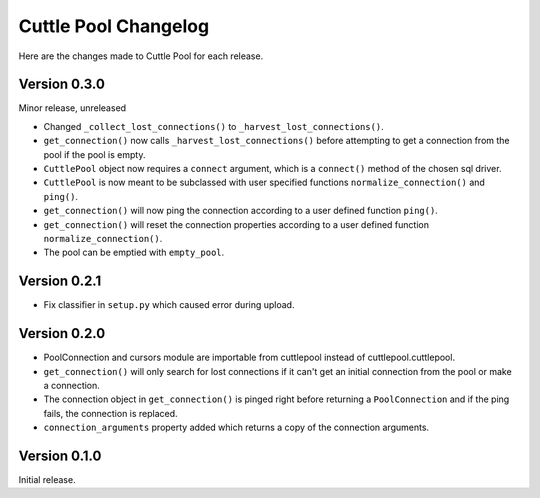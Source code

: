 #####################
Cuttle Pool Changelog
#####################

Here are the changes made to Cuttle Pool for each release.

Version 0.3.0
-------------

Minor release, unreleased

- Changed ``_collect_lost_connections()`` to ``_harvest_lost_connections()``.
- ``get_connection()`` now calls ``_harvest_lost_connections()`` before
  attempting to get a connection from the pool if the pool is empty.
- ``CuttlePool`` object now requires a ``connect`` argument, which is a
  ``connect()`` method of the chosen sql driver.
- ``CuttlePool`` is now meant to be subclassed with user specified functions
  ``normalize_connection()`` and ``ping()``.
- ``get_connection()`` will now ping the connection according to a user defined
  function ``ping()``.
- ``get_connection()`` will reset the connection properties according to a
  user defined function ``normalize_connection()``.
- The pool can be emptied with ``empty_pool``.

Version 0.2.1
-------------

- Fix classifier in ``setup.py`` which caused error during upload.

Version 0.2.0
-------------

- PoolConnection and cursors module are importable from cuttlepool instead of
  cuttlepool.cuttlepool.
- ``get_connection()`` will only search for lost connections if it can't get an
  initial connection from the pool or make a connection.
- The connection object in ``get_connection()`` is pinged right before
  returning a ``PoolConnection`` and if the ping fails, the connection is
  replaced.
- ``connection_arguments`` property added which returns a copy of the connection
  arguments.

Version 0.1.0
-------------

Initial release.
